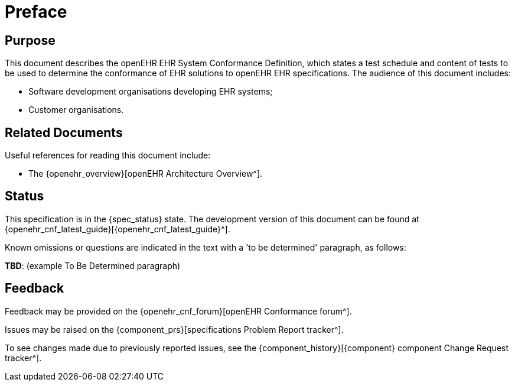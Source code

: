 = Preface

== Purpose

This document describes the openEHR EHR System Conformance Definition, which states a test schedule and content of tests to be used to determine the conformance of EHR solutions to openEHR EHR specifications. The audience of this document includes:

* Software development organisations developing EHR systems;
* Customer organisations.

== Related Documents

Useful references for reading this document include:

* The {openehr_overview}[openEHR Architecture Overview^].

== Status

This specification is in the {spec_status} state. The development version of this document can be found at {openehr_cnf_latest_guide}[{openehr_cnf_latest_guide}^].

Known omissions or questions are indicated in the text with a 'to be determined' paragraph, as follows:
[.tbd]
*TBD*: (example To Be Determined paragraph)

== Feedback

Feedback may be provided on the {openehr_cnf_forum}[openEHR Conformance forum^].

Issues may be raised on the {component_prs}[specifications Problem Report tracker^].

To see changes made due to previously reported issues, see the {component_history}[{component} component Change Request tracker^].

